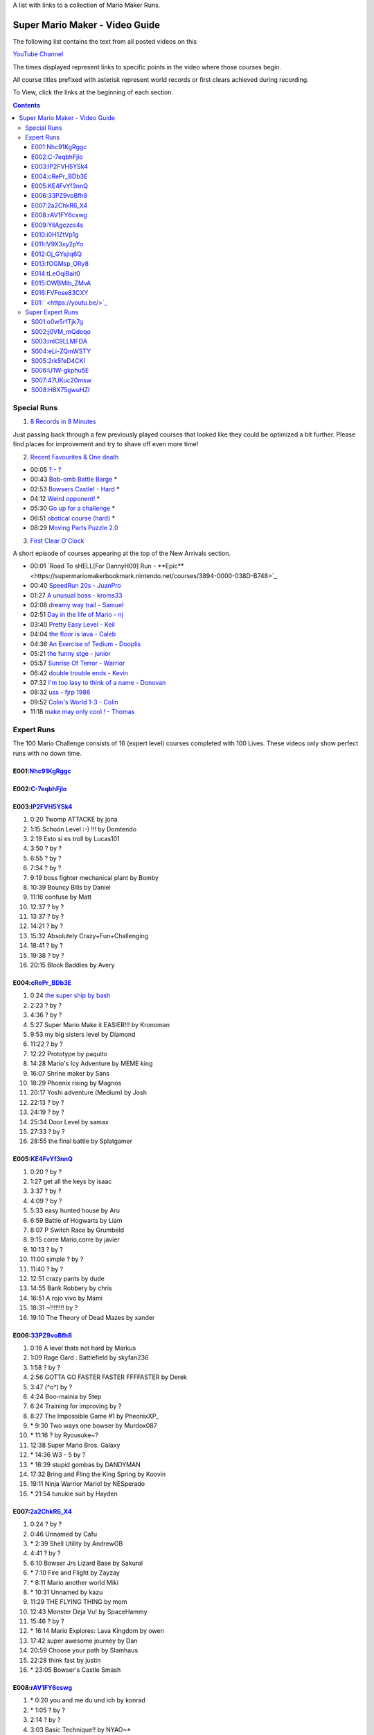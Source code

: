 
A list with links to a collection of Mario Maker Runs.


Super Mario Maker - Video Guide
+++++++++++++++++++++++++++++++

The following list contains the text from all posted videos on this

`YouTube Channel <https://www.youtube.com/user/alina2907>`_



The times displayed represent links to specific points in the video where those courses begin.

All course titles prefixed with asterisk represent world records or first clears achieved during recording.

To View, click the links at the beginning of each section.

.. contents::


Special Runs
============

1. `8 Records in 8 Minutes <https://youtu.be/Nhc91KgRggc>`_

Just passing back through a few previously played courses that looked like they
could be optimized a bit further. Please find places for improvement and
try to shave off even more time!

2. `Recent Favourites & One death <https://youtu.be/yP7KKyOtJcc>`_

-  00:05 `? - ? <https://supermariomakerbookmark.nintendo.net/courses/A24E-0000-031D-EBDE>`_
-  00:43 `Bob-omb Battle Barge <https://supermariomakerbookmark.nintendo.net/courses/FDE5-0000-005A-3E6A>`_ \*
-  02:53 `Bowsers Castle! - Hard <https://supermariomakerbookmark.nintendo.net/courses/0C77-0000-00FD-F5F4>`_ \*
-  04:12 `Weird opponent! <https://supermariomakerbookmark.nintendo.net/courses/F233-0000-00F7-B794>`_ \*
-  05:30 `Go up for a challenge <https://supermariomakerbookmark.nintendo.net/courses/D432-0000-0043-37E0>`_ \*
-  06:51 `obstical course (hard) <https://supermariomakerbookmark.nintendo.net/courses/E7C1-0000-0094-B884>`_ \*
-  08:29 `Moving Parts Puzzle 2.0 <https://supermariomakerbookmark.nintendo.net/courses/1C79-0000-036B-F403>`_

3. `First Clear O'Clock <https://youtu.be/>`_

A short episode of courses appearing at the top of the New Arrivals section.

- 00:01 `Road To sHELL[For DannyH09] Run - **Epic**<https://supermariomakerbookmark.nintendo.net/courses/3894-0000-038D-B748>`_
- 00:40 `SpeedRun 20s - JuanPro <https://supermariomakerbookmark.nintendo.net/courses/ECBD-0000-038D-B38D>`_
- 01:27 `A unusual boss - kroms33 <https://supermariomakerbookmark.nintendo.net/courses/3D2A-0000-038D-B548>`_
- 02:08 `dreamy way trail - Samuel <https://supermariomakerbookmark.nintendo.net/courses/4F32-0000-038D-B7A7>`_
- 02:51 `Day in the life of Mario - nj <https://supermariomakerbookmark.nintendo.net/courses/40FA-0000-038D-B6F3>`_
- 03:40 `Pretty Easy Level - Keil <https://supermariomakerbookmark.nintendo.net/courses/2455-0000-038D-B73F>`_
- 04:04 `the floor is lava - Caleb <https://supermariomakerbookmark.nintendo.net/courses/CEFC-0000-038D-B60F>`_
- 04:36 `An Exercise of Tedium - Dooplis <https://supermariomakerbookmark.nintendo.net/courses/B5B4-0000-038D-B450>`_
- 05:21 `the funny stge - junior <https://supermariomakerbookmark.nintendo.net/courses/893D-0000-038D-B763>`_
- 05:57 `Sunrise Of Terror - Warrior <https://supermariomakerbookmark.nintendo.net/courses/3A7F-0000-038D-B503>`_
- 06:42 `double trouble ends - Kevin <https://supermariomakerbookmark.nintendo.net/courses/60FB-0000-038D-B747>`_
- 07:32 `I'm too lasy to think of a name - Donovan <https://supermariomakerbookmark.nintendo.net/courses/30A9-0000-038D-B7E2>`_
- 08:32 `uss - fjrp 1986 <https://supermariomakerbookmark.nintendo.net/courses/A9B1-0000-038D-B6EB>`_
- 09:52 `Colin's World 1-3 - Colin <https://supermariomakerbookmark.nintendo.net/courses/9148-0000-038D-B768>`_
- 11:18 `make may only cool ! - Thomas <https://supermariomakerbookmark.nintendo.net/courses/A603-0000-038D-B76A>`_


Expert Runs
===========

The 100 Mario Challenge consists of 16 (expert level) courses completed with 100 Lives.
These videos only show perfect runs with no down time.

E001:`Nhc91KgRggc <https://youtu.be/Nhc91KgRggc>`_
--------------------------------------------------

E002:`C-7eqbhFjlo <https://youtu.be/C-7eqbhFjlo>`_
--------------------------------------------------

E003:`lP2FVH5YSk4 <https://youtu.be/lP2FVH5YSk4>`_
--------------------------------------------------

1. 0:20 Twomp ATTACKE by jona
2. 1:15 Schoön Level :-) !!! by Domtendo
3. 2:19 Esto si es troll by Lucas101
4. 3:50 ? by ?
5. 6:55 ? by ?
6. 7:34 ? by ?
7. 9:19 boss fighter mechanical plant by Bomby
8. 10:39 Bouncy Bills by Daniel
9. 11:16 confuse by Matt
10. 12:37 ? by ?
11. 13:37 ? by ?
12. 14:21 ? by ?
13. 15:32 Absolutely Crazy+Fun+Challenging
14. 18:41 ? by ?
15. 19:38 ? by ?
16. 20:15 Block Baddies by Avery

E004:`cRePr_BDb3E <https://youtu.be/cRePr_BDb3E>`_
--------------------------------------------------

1.  0:24 `the super ship by bash <https://supermariomakerbookmark.nintendo.net/courses/308C-0000-02F8-5BAC>`_
2.  2:23 ? by ?
3.  4:36 ? by ?
4.  5:27 Super Mario Make it EASIER!!! by Kronoman
5.  9:53 my big sisters level by Diamond
6.  11:22 ? by ?
7.  12:22 Prototype by paquito
8.  14:28 Mario's Icy Adventure by MEME king
9.  16:07 Shrine maker by Sans
10. 18:29 Phoenix rising by Magnos
11. 20:17 Yoshi adventure (Medium) by Josh
12. 22:13 ? by ?
13. 24:19 ? by ?
14. 25:34 Door Level by samax
15. 27:33 ? by ?
16. 28:55 the final battle by Splatgamer


E005:`KE4FvYf3nnQ <https://youtu.be/KE4FvYf3nnQ>`_
--------------------------------------------------

1.  0:20 ? by ?
2.  1:27 get all the keys by isaac
3.  3:37 ? by ?
4.  4:09 ? by ?
5.  5:33 easy hunted house by Aru
6.  6:59 Battle of Hogwarts by Liam
7.  8:07 P Switch Race by Grumbeld
8.  9:15 corre Mario,corre by javier
9.  10:13 ? by ?
10. 11:00 simple ? by ?
11. 11:40 ? by ?
12. 12:51 crazy pants by dude
13. 14:55 Bank Robbery by chris
14. 16:51 A rojo vivo by Mami
15. 18:31 ~!!!!!!!! by ?
16. 19:10 The Theory of Dead Mazes by xander


E006:`33PZ9voBfh8 <https://youtu.be/33PZ9voBfh8>`_
--------------------------------------------------

1.  0:16 A level thats not hard by Markus
2.  1:09 Rage Gard : Battlefield by skyfan236
3.  1:58 ? by ?
4.  2:56 GOTTA GO FASTER FASTER FFFFASTER by Derek
5.  3:47 (^o^) by ?
6.  4:24 Boo-mainia by Step
7.  6:24 Training for improving by ?
8.  8:27 The Impossible Game #1 by PheonixXP\_
9.  \* 9:30 Two ways one bowser by Murdox087
10. \* 11:16 ? by Ryousuke~?
11. 12:38 Super Mario Bros. Galaxy
12. \* 14:36 W3 - 5 by ?
13. \* 16:39 stupid gombas by DANDYMAN
14. 17:32 Bring and Fling the King Spring by Koovin
15. 19:11 Ninja Warrior Mario! by NESperado
16. \* 21:54 tunukie suit by Hayden

E007:`2a2ChkR6_X4 <https://youtu.be/2a2ChkR6_X4>`_
--------------------------------------------------

1.  0:24 ? by ?
2.  0:46 Unnamed by Cafu
3.  \* 2:39 Shell Utility by AndrewGB
4.  4:41 ? by ?
5.  6:10 Bowser Jrs Lizard Base by Sakural
6.  \* 7:10 Fire and Flight by Zayzay
7.  \* 8:11 Mario another world Miki
8.  \* 10:31 Unnamed by kazu
9.  11:29 THE FLYING THING by mom
10. 12:43 Monster Deja Vu! by SpaceHammy
11. 15:46 ? by ?
12. \* 16:14 Mario Explores: Lava Kingdom by owen
13. 17:42 super awesome journey by Dan
14. 20:59 Choose your path by Slamhaus
15. 22:28 think fast by justin
16. \* 23:05 Bowser's Castle Smash

E008:`rAV1FY6cswg <https://youtu.be/rAV1FY6cswg>`_
--------------------------------------------------

1.  \* 0:20 you and me du und ich by konrad
2.  \* 1:05 ? by ?
3.  2:14 ? by ?
4.  3:03 Basic Technique!! by NYAO~\*
5.  4:28 ? by ?
6.  5:18 2-5 Bumper Battle by Moo
7.  6:09 portal by Famous
8.  9:42 Bleib nicht stehen! by Hase
9.  \* 10:33 ? by ?
10. 11:47 !!!!!!!! by ?
11. 12:50 Keep your momentum by Alex
12. 13:41 ? by ?
13. \* 14:20 ? by ?
14. \* 15:14 sortie père-fils en bowtser by Louissimon
15. 17:02 Skillz to killz by Moy
16. 19:09 ? by ?

E009:`YilAgczcs4s <https://youtu.be/YilAgczcs4s>`_
--------------------------------------------------

1.  \* 0:25 ? by ?
2.  1:10 Spin City by Conrad
3.  3:05 J-Bizzle Tribute- CAT heidimario by J-Bizzle
4.  \* 8:32 Underground disorder by Michi
5.  9:54 ? by ?
6.  11:56 ? by ?
7.  12:42 You shall not pass!! by Beiti
8.  14:17 ? by ?
9.  14:57 Mario's first battle! by $av Trey
10. \* 15:42 StarDestroyer by ?
11. 16:20 :-POOP by green boy
12. 19:05 new level by skyler bob
13. 20:06 Derp by Nicky
14. \* 20:44 ? by ?
15. \* 21:39 ? by ?
16. \* 23:13 Unnamed by MINECRAFT

E010:`i0H1ZtVp1g <https://youtu.be/i0H1ZtVp1g>`_
--------------------------------------------------

1.  0:09 ? by ?
2.  \* 0:40 ? by ?
3.  \* 2:05 Unnamed by outa
4.  2:52 Dance Dance Spin Hop Baby YEAH! by Louis
5.  \* 3:32 Time is the Key Star the Shroom
6.  \* 5:32 ? by ?
7.  \* 6:48 Ride by ?
8.  7:27 ? by ?
9.  8:33 Puzzle 2 the Center of The Earth by Mike
10. 14:40 Wiggle Jump by Andoreasu
11. 15:32 UP DOWN by R&S GAMING
12. 17:04 Cavern Crawl by Nikki
13. \* 18:37 Naturel Dungeon by Stingray
14. \* 21:02 spin jump by Annebel
15. 21:58 The Sledge Bros. Frantic Fort! by ryca
16. 23:36 crazy heat by Uly

E011:`lV9X3xy2pYo <https://youtu.be/lV9X3xy2pYo>`_
--------------------------------------------------

1.  0:16 ? by ?
2.  1:06 BILL BLASTER 18.8% by M&M 4REAL!
3.  \* 1:34 piratas! by lino crack
4.  \* 2:15 escape from the castle ~final~ by Fabio
5.  \* 3:54 Extreme ghost house by Adam
6.  \* 5:23 chenille chaud pouillant
7.  \* 6:03 MetalYoshi's Epic Endurance! v2
8.  \* 7:55 Bowercula's Castle by RIUUKIUU
9.  \* 11:04 Airship Antics by bryn
10. \* 12:31 THE bug by mathiou
11. 13:05 ? by ?
12. \* 13:28 revanche de la forteresse by noa
13. \* 14:51 ICE WORLD 4-1 by Toto31
14. 17:23 Showdown!!!! ^_^ by carlitos
15. \* 18:56 automatique mario (spin) by kito
16. 19:32 doom crasher by Tyber

E012:`Oj_GYsjIq6Q <https://youtu.be/Oj_GYsjIq6Q>`_
--------------------------------------------------

1.  0:10    ? by ?
2.  0:57    ? by ?
3.  1:41    hardly possible by AshSPLAT
4.  3:49    Boos' Bystery Mansion by Liuhu
5.  5:38    World ^-1: Galvanization Plant! by mu micHael
6.  \* 9:21  Bowser's Airship by Lennart
7.  10:11   ? by ?
8.  10:40   bowsers factory by max
9.  12:04   Unnamed by Raphael
10. 12:53   ? by ?
11. \* 13:23 Mushroom Castle by Bee Bons
12. 14:36   The Koopa Troopa Base by Záçháry
13. 17:11   1000 Lakitus by aycretion
14. 17:41   ? by ?
15. \* 18:26 Mario et sa Fortune$$$ by fifi
16. \* 19:11 Unnamed by HEROLv.MAX

E013:`fOGMsp_ORy8 <https://youtu.be/fOGMsp_ORy8>`_
--------------------------------------------------

1.  0:11    House of challenges by BC
2.  2:40    ? by ?
3.  \* 3:33  ('Д\) by ?
4.  4:43    Slurppery Climb by Braulio
5.  \* 5:58  Pipe Land by Stephen
6.  6:52    W 6-2 Jungle by яƒ\*quiny
7.  8:46    Airship Adventure! by \*WATA\*
8.  9:37    ? by ?
9.  \* 10:07 GGLLIICCHHEESS!! (hard-ish) by RECLUSE
10. 11:14   Training for improving skill [2] by ?
11. 14:08   ? by ?
12. 14:43   ? by ?
13. 15:23   ? by ?
14. 16:45   baloon fight by dalbert
15. 17:32   Jump 'N' Goomba by Billy
16. \* 18:10 el echizo de kamek by frasquito


E014:`tLeOqiBait0 <https://youtu.be/tLeOqiBait0>`_
--------------------------------------------------

1.  0:22 DONT Reach For The Stars - Sgt.Solar
2.  \* 0:55 This One's For My Husband. HARD! - ratch94
3.  \* 4:25 Bowser's Last Stand - boeikl''l
4.  \* 6:34 new pain - woflie
5.  7:38 GOGO! 50sec - ?
6.  9:04 Castle 2 - kev kev
7.  11:07 Jump up, Mario! Easy Version - LudwigKoop
8.  12:14 bullet bounce! (use your helmet) - Rick
9.  13:06 spike house - ashley#4
10. 14:31 ? - ?
11. 15:38 #bowser fight#
12. 16:26 ? - ?
13. \* 17:25 keep on going :) - yoshi
14. 19:30 Don't Don't Don't Don't Move! :D - Pancake
15. \* 20:16 ? - ?
16. 21:03 ? - ?

E015:`OWBMib_ZMvA <https://youtu.be/OWBMib_ZMvA>`_
--------------------------------------------------

1.  0:17 ? - ?
2.  2:19 ? - ?
3.  3:33 ? - ?
4.  3:56 ? - ?
5.  5:27 ? - ?
6.  5:57 Castle in the sky 2 - Benjamin
7.  8:36 ? - ?
8.  \* 10:00 You do need it! - lasse
9.  10:56 ? - ?
10. \* 11:42 Bowser im eis - Jayden
11. 12:47 5 Pink Coins in Mushroom Heights - Rocee
12. 15:30 ? - ?
13. \* 16:17 Castle Catacombs - Xene
14. \* 19:50 Be carefull - ?
15. \* 20:58 Exterm LARGE!!! - kiki
16. 23:15 ? - ?

E016:`FVFose83CXY <https://youtu.be/FVFose83CXY>`_
--------------------------------------------------

1.  0:17 Sacrifice - Emily
2.  1:12 ? - ?
3.  \* 2:40 fire pirahna plant king - J
4.  3:38 Got You - nelson
5.  4:36 Go Ahead and try... - mateus
6.  5:36 ? - ?
7.  \* 6:25 long night of solace - z
8.  8:32 bowser jns facke shop - Maurice
9.  9:30 ? - ?
10. 10:32 ? - ?
11. 11:58 ? - ?
12. \* 12:39 Flyers Doom!! - djdylan
13. 13:44 ? - ?
14. 14:56 [LBP3] Tinpot Towers Remake - Chunky104
15. 16:10 ? - ?
16. 16:48 Fireballs - SkullMan24

E01:` <https://youtu.be/>`_
--------------------------------------------------

1.
2.
3.
4.
5.
6.
7.
8.
9.
10.
11.
12.
13.
14.
15.
16.



Super Expert Runs
=================


S001:`o0w5rfTjk7g <https://youtu.be/o0w5rfTjk7g>`_
--------------------------------------------------

1. 0:19 NOPE! by batmonkey
2. \* 0:46 mario escapa de la carcel (10s) by nacho
3. 1:25 Nintendo by lai
4. \* 6:32 ? by ?
5. \* 10:45 ? by ?
6. 12:41 ? by ?

S002:`j0VM_mQdoqo <https://youtu.be/j0VM_mQdoqo>`_
--------------------------------------------------

1. \* 0:17 Brendan Fraser Presents: A Level by Enzo
2. 3:25 ? by ?
3. \* 4:15 2-2by ?
4. 6:34 ? by ?
5. \* 7:08 ? by ?
6. \* 8:09 Tina and Lory vs Dashie by Phil0nator

S003:`inlC9LLMFDA <https://youtu.be/inlC9LLMFDA>`_
--------------------------------------------------

1. \* 0:16 ? by ?
2. 1:10 Unnamed by TAISEI
3. 3:38 Mario Vs Giga Bowser
4. 8:03 Cannonbrawl
5. 11:12 Hero Mode: The True Ending!
6. \* 14:01 ? by ?

S004:`eLi-ZQmWSTY <https://youtu.be/eLi-ZQmWSTY>`_
--------------------------------------------------

1. 0:16 ? by ?
2. \* 2:27 Bob-omb Battle Barge by KC
3. 5:19 ? By kemu
4. 6:29 The Secret Undergroud Castle
5. \* 9:02 ? - ?
6. 9:42 ? - ?

S005:`2rk5feD4CKI <https://youtu.be/2rk5feD4CKI>`_
--------------------------------------------------

1.    0:21 `B4D8-0000-00CF-DE6D <https://supermariomakerbookmark.nintendo.net/courses/B4D8-0000-00CF-DE6D>`_
2.    2:06 `you're not my dad - DubbleDong <https://supermariomakerbookmark.nintendo.net/courses/BC6A-0000-0072-35B2>`_
3. \* 3:19 `A043-0000-00E3-078C <https://supermariomakerbookmark.nintendo.net/courses/A043-0000-00E3-078C>`_
4.    4:10 `[2YMM] Spiny Side Down - Buflen <https://supermariomakerbookmark.nintendo.net/courses/DE4D-0000-035D-3AE1>`_
5.    6:50 `4B16-0000-01CC-7E10 <https://supermariomakerbookmark.nintendo.net/courses/4B16-0000-01CC-7E10>`_
6. \* 8:03 `BCF4-0000-0153-74CF <https://supermariomakerbookmark.nintendo.net/courses/BCF4-0000-0153-74CF>`_


S006:`U1W-gkphu5E <https://youtu.be/U1W-gkphu5E>`_
--------------------------------------------------

1. \* 0:21 `455F-0000-0024-5DD8 <https://supermariomakerbookmark.nintendo.net/courses/455F-0000-0024-5DD8>`_
2.    2:02 `B601-0000-038B-5C87 <https://supermariomakerbookmark.nintendo.net/courses/B601-0000-038B-5C87>`_
3. \* 3:07 `6729-0000-0048-3BC1 <https://supermariomakerbookmark.nintendo.net/courses/6729-0000-0048-3BC1>`_
4.    3:57 `C37C-0000-0117-C02A <https://supermariomakerbookmark.nintendo.net/courses/C37C-0000-0117-C02A>`_
5.    5:23 `AB3A-0000-00C3-1C79 <https://supermariomakerbookmark.nintendo.net/courses/AB3A-0000-00C3-1C79>`_
6.    7:24 `3C2C-0000-0013-0B5D <https://supermariomakerbookmark.nintendo.net/courses/3C2C-0000-0013-0B5D>`_


S007:`47UKuc20msw <https://youtu.be/47UKuc20msw>`_
--------------------------------------------------

1.  ` <https://supermariomakerbookmark.nintendo.net/courses/>`_
2.  ` <https://supermariomakerbookmark.nintendo.net/courses/>`_
3.  ` <https://supermariomakerbookmark.nintendo.net/courses/>`_
4.  ` <https://supermariomakerbookmark.nintendo.net/courses/>`_
5.  ` <https://supermariomakerbookmark.nintendo.net/courses/>`_
6.  ` <https://supermariomakerbookmark.nintendo.net/courses/>`_


S008:`H8X75gwuHZI <https://youtu.be/H8X75gwuHZI>`_
--------------------------------------------------

1.    0:18 `D851-0000-00CD-381A <https://supermariomakerbookmark.nintendo.net/courses/D851-0000-00CD-381A>`_
2. \* 1:28 `1F4D-0000-0226-9F6C <https://supermariomakerbookmark.nintendo.net/courses/1F4D-0000-0226-9F6C>`_
3.    2:53 `F5DB-0000-0121-BADD <https://supermariomakerbookmark.nintendo.net/courses/F5DB-0000-0121-BADD>`_
4. \* 3:28 `B906-0000-0255-4FE9 <https://supermariomakerbookmark.nintendo.net/courses/B906-0000-0255-4FE9>`_
5.    5:22 `2CB9-0000-02B5-3471 <https://supermariomakerbookmark.nintendo.net/courses/2CB9-0000-02B5-3471>`_
6.    9:00 `9000-0000-0164-5A95 <https://supermariomakerbookmark.nintendo.net/courses/9000-0000-0164-5A95>`_






1.  ` <https://supermariomakerbookmark.nintendo.net/courses/>`_
2.  ` <https://supermariomakerbookmark.nintendo.net/courses/>`_
3.  ` <https://supermariomakerbookmark.nintendo.net/courses/>`_
4.  ` <https://supermariomakerbookmark.nintendo.net/courses/>`_
5.  ` <https://supermariomakerbookmark.nintendo.net/courses/>`_
6.  ` <https://supermariomakerbookmark.nintendo.net/courses/>`_
